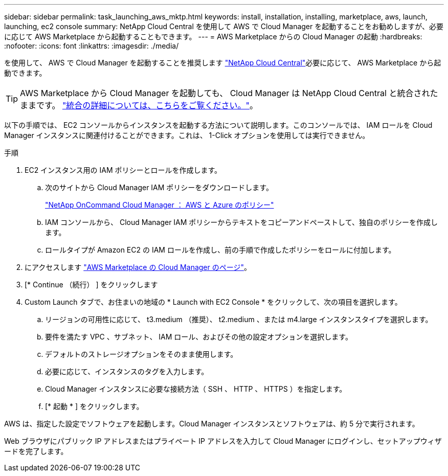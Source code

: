 ---
sidebar: sidebar 
permalink: task_launching_aws_mktp.html 
keywords: install, installation, installing, marketplace, aws, launch, launching, ec2 console 
summary: NetApp Cloud Central を使用して AWS で Cloud Manager を起動することをお勧めしますが、必要に応じて AWS Marketplace から起動することもできます。 
---
= AWS Marketplace からの Cloud Manager の起動
:hardbreaks:
:nofooter: 
:icons: font
:linkattrs: 
:imagesdir: ./media/


[role="lead"]
を使用して、 AWS で Cloud Manager を起動することを推奨します https://cloud.netapp.com["NetApp Cloud Central"^]必要に応じて、 AWS Marketplace から起動できます。


TIP: AWS Marketplace から Cloud Manager を起動しても、 Cloud Manager は NetApp Cloud Central と統合されたままです。 link:concept_cloud_central.html["統合の詳細については、こちらをご覧ください。"]。

以下の手順では、 EC2 コンソールからインスタンスを起動する方法について説明します。このコンソールでは、 IAM ロールを Cloud Manager インスタンスに関連付けることができます。これは、 1-Click オプションを使用しては実行できません。

.手順
. EC2 インスタンス用の IAM ポリシーとロールを作成します。
+
.. 次のサイトから Cloud Manager IAM ポリシーをダウンロードします。
+
https://mysupport.netapp.com/cloudontap/iampolicies["NetApp OnCommand Cloud Manager ： AWS と Azure のポリシー"^]

.. IAM コンソールから、 Cloud Manager IAM ポリシーからテキストをコピーアンドペーストして、独自のポリシーを作成します。
.. ロールタイプが Amazon EC2 の IAM ロールを作成し、前の手順で作成したポリシーをロールに付加します。


. にアクセスします https://aws.amazon.com/marketplace/pp/B018REK8QG["AWS Marketplace の Cloud Manager のページ"^]。
. [* Continue （続行） ] をクリックします
. Custom Launch タブで、お住まいの地域の * Launch with EC2 Console * をクリックして、次の項目を選択します。
+
.. リージョンの可用性に応じて、 t3.medium （推奨）、 t2.medium 、または m4.large インスタンスタイプを選択します。
.. 要件を満たす VPC 、サブネット、 IAM ロール、およびその他の設定オプションを選択します。
.. デフォルトのストレージオプションをそのまま使用します。
.. 必要に応じて、インスタンスのタグを入力します。
.. Cloud Manager インスタンスに必要な接続方法（ SSH 、 HTTP 、 HTTPS ）を指定します。
.. [* 起動 * ] をクリックします。




AWS は、指定した設定でソフトウェアを起動します。Cloud Manager インスタンスとソフトウェアは、約 5 分で実行されます。

Web ブラウザにパブリック IP アドレスまたはプライベート IP アドレスを入力して Cloud Manager にログインし、セットアップウィザードを完了します。

